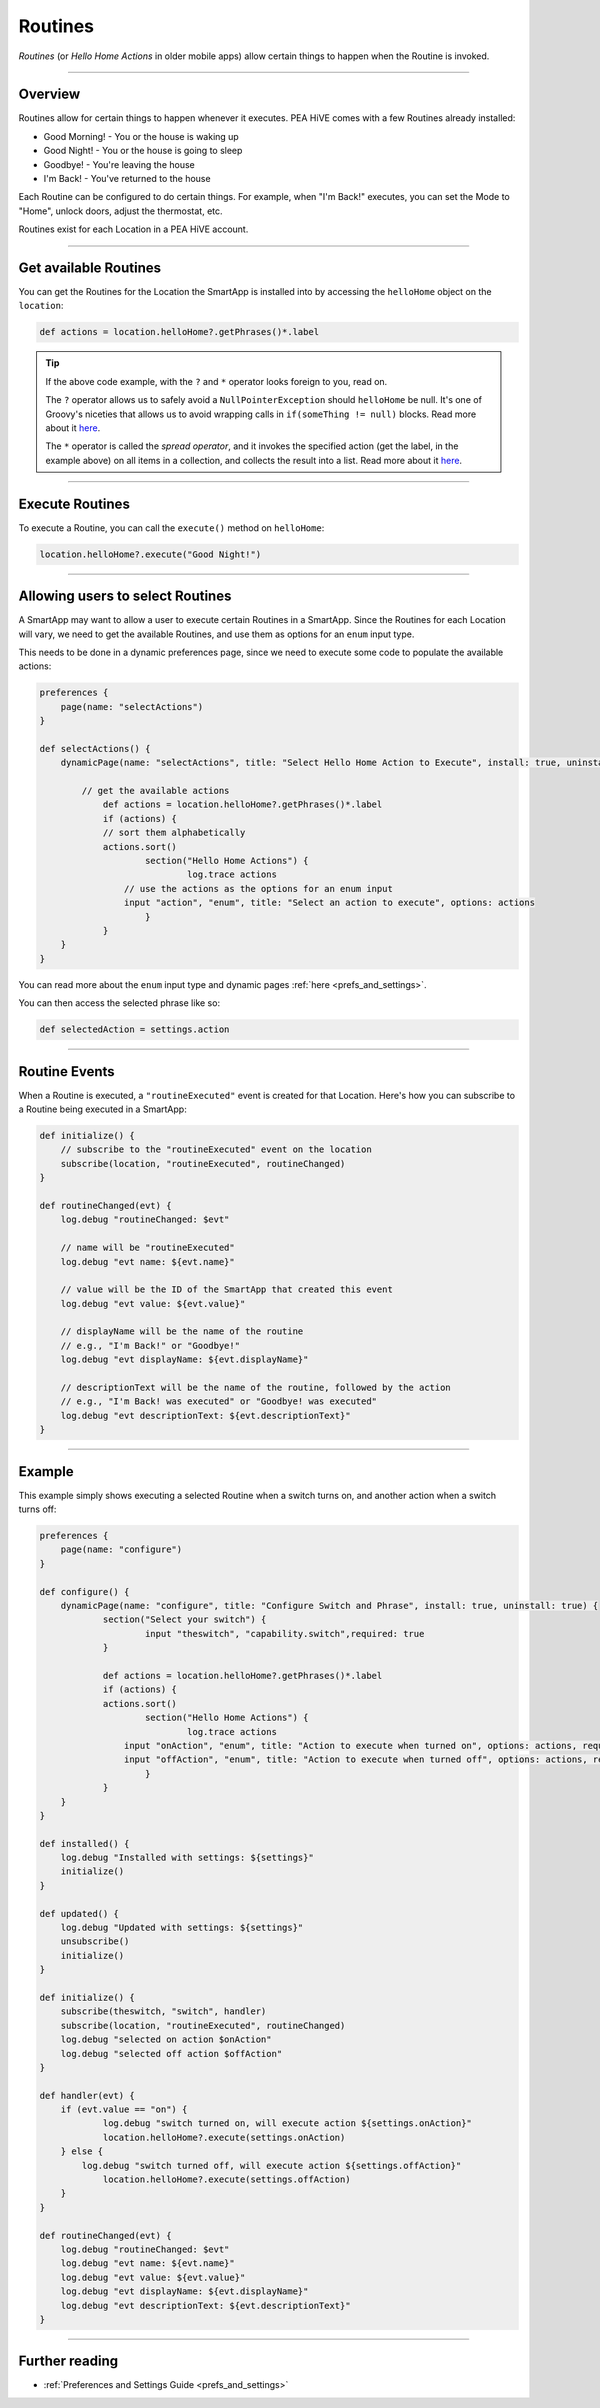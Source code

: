 .. _smartapp-routines:

========
Routines
========

*Routines* (or *Hello Home Actions* in older mobile apps) allow certain things to happen when the Routine is invoked.


.. image:: ../img/smartapps/routines.png
    :width: 250 px
    :height: 447 px

----

Overview
--------

Routines allow for certain things to happen whenever it executes. PEA HiVE comes with a few Routines already installed:

- Good Morning! - You or the house is waking up
- Good Night! - You or the house is going to sleep
- Goodbye! - You're leaving the house
- I'm Back! - You've returned to the house

Each Routine can be configured to do certain things. For example, when "I'm Back!" executes, you can set the Mode to "Home", unlock doors, adjust the thermostat, etc.

Routines exist for each Location in a PEA HiVE account.

----

Get available Routines
----------------------

You can get the Routines for the Location the SmartApp is installed into by accessing the ``helloHome`` object on the ``location``:

.. code-block:: groovy

    def actions = location.helloHome?.getPhrases()*.label

.. tip::

    If the above code example, with the ``?`` and ``*`` operator looks foreign to you, read on.

    The ``?`` operator allows us to safely avoid a ``NullPointerException`` should ``helloHome`` be null. It's one of Groovy's niceties that allows us to avoid wrapping calls in ``if(someThing != null)`` blocks. Read more about it `here <http://docs.groovy-lang.org/latest/html/documentation/#_safe_navigation_operator>`__.

    The ``*`` operator is called the *spread operator*, and it invokes the specified action (get the label, in the example above) on all items in a collection, and collects the result into a list. Read more about it `here <http://docs.groovy-lang.org/latest/html/documentation/#_spread_operator>`__.

----

Execute Routines
----------------

To execute a Routine, you can call the ``execute()`` method on ``helloHome``:

.. code-block:: groovy

    location.helloHome?.execute("Good Night!")

----

Allowing users to select Routines
---------------------------------

A SmartApp may want to allow a user to execute certain Routines in a SmartApp.
Since the Routines for each Location will vary, we need to get the available Routines, and use them as options for an ``enum`` input type.

This needs to be done in a dynamic preferences page, since we need to execute some code to populate the available actions:

.. code-block:: groovy

    preferences {
    	page(name: "selectActions")
    }

    def selectActions() {
        dynamicPage(name: "selectActions", title: "Select Hello Home Action to Execute", install: true, uninstall: true) {

            // get the available actions
    		def actions = location.helloHome?.getPhrases()*.label
    		if (actions) {
                // sort them alphabetically
            	actions.sort()
    			section("Hello Home Actions") {
    				log.trace actions
                    // use the actions as the options for an enum input
                    input "action", "enum", title: "Select an action to execute", options: actions
    			}
    		}
        }
    }

You can read more about the ``enum`` input type and dynamic pages :ref:`here <prefs_and_settings>`.

You can then access the selected phrase like so:

.. code-block:: groovy

    def selectedAction = settings.action

----

Routine Events
--------------

When a Routine is executed, a ``"routineExecuted"`` event is created for that Location.
Here's how you can subscribe to a Routine being executed in a SmartApp:

.. code-block:: groovy

    def initialize() {
        // subscribe to the "routineExecuted" event on the location
        subscribe(location, "routineExecuted", routineChanged)
    }

    def routineChanged(evt) {
        log.debug "routineChanged: $evt"

        // name will be "routineExecuted"
        log.debug "evt name: ${evt.name}"

        // value will be the ID of the SmartApp that created this event
        log.debug "evt value: ${evt.value}"

        // displayName will be the name of the routine
        // e.g., "I'm Back!" or "Goodbye!"
        log.debug "evt displayName: ${evt.displayName}"

        // descriptionText will be the name of the routine, followed by the action
        // e.g., "I'm Back! was executed" or "Goodbye! was executed"
        log.debug "evt descriptionText: ${evt.descriptionText}"
    }

----

Example
-------

This example simply shows executing a selected Routine when a switch turns on, and another action when a switch turns off:

.. code-block:: groovy

    preferences {
    	page(name: "configure")
    }

    def configure() {
        dynamicPage(name: "configure", title: "Configure Switch and Phrase", install: true, uninstall: true) {
    		section("Select your switch") {
    			input "theswitch", "capability.switch",required: true
    		}

    		def actions = location.helloHome?.getPhrases()*.label
    		if (actions) {
            	actions.sort()
    			section("Hello Home Actions") {
    				log.trace actions
                    input "onAction", "enum", title: "Action to execute when turned on", options: actions, required: true
                    input "offAction", "enum", title: "Action to execute when turned off", options: actions, required: true
    			}
    		}
        }
    }

    def installed() {
    	log.debug "Installed with settings: ${settings}"
    	initialize()
    }

    def updated() {
    	log.debug "Updated with settings: ${settings}"
    	unsubscribe()
    	initialize()
    }

    def initialize() {
    	subscribe(theswitch, "switch", handler)
        subscribe(location, "routineExecuted", routineChanged)
        log.debug "selected on action $onAction"
        log.debug "selected off action $offAction"
    }

    def handler(evt) {
    	if (evt.value == "on") {
        	log.debug "switch turned on, will execute action ${settings.onAction}"
        	location.helloHome?.execute(settings.onAction)
        } else {
    	    log.debug "switch turned off, will execute action ${settings.offAction}"
        	location.helloHome?.execute(settings.offAction)
        }
    }

    def routineChanged(evt) {
        log.debug "routineChanged: $evt"
        log.debug "evt name: ${evt.name}"
        log.debug "evt value: ${evt.value}"
        log.debug "evt displayName: ${evt.displayName}"
        log.debug "evt descriptionText: ${evt.descriptionText}"
    }

----

Further reading
---------------

- :ref:`Preferences and Settings Guide <prefs_and_settings>`
